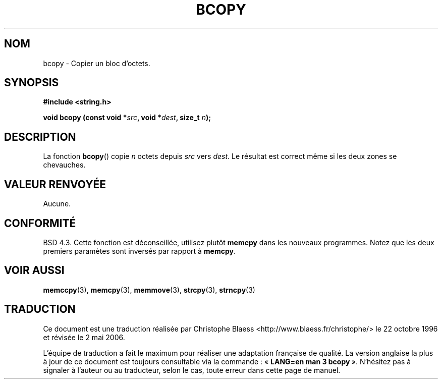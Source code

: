 .\" Copyright 1993 David Metcalfe (david@prism.demon.co.uk)
.\"
.\" Permission is granted to make and distribute verbatim copies of this
.\" manual provided the copyright notice and this permission notice are
.\" preserved on all copies.
.\"
.\" Permission is granted to copy and distribute modified versions of this
.\" manual under the conditions for verbatim copying, provided that the
.\" entire resulting derived work is distributed under the terms of a
.\" permission notice identical to this one
.\"
.\" Since the Linux kernel and libraries are constantly changing, this
.\" manual page may be incorrect or out-of-date.  The author(s) assume no
.\" responsibility for errors or omissions, or for damages resulting from
.\" the use of the information contained herein.  The author(s) may not
.\" have taken the same level of care in the production of this manual,
.\" which is licensed free of charge, as they might when working
.\" professionally.
.\"
.\" Formatted or processed versions of this manual, if unaccompanied by
.\" the source, must acknowledge the copyright and authors of this work.
.\"
.\" References consulted:
.\"     Linux libc source code
.\"     Lewine's _POSIX Programmer's Guide_ (O'Reilly & Associates, 1991)
.\"     386BSD man pages
.\"
.\" Modified, Sun Feb 26 14:52:00 1995, faith@cs.unc.edu
.\" Modified Tue Oct 22 23:48:10 1996 by Eric S. Raymond <esr@thyrsus.com>
.\"
.\" Traduction 22/10/1996 par Christophe Blaess (ccb@club-internet.fr)
.\" Màj 21/07/2003 LDP-1.56
.\" Màj 01/05/2006 LDP-1.67.1
.\"
.TH BCOPY 3 "31 décembre 2002" LDP "Manuel du programmeur Linux"
.SH NOM
bcopy \- Copier un bloc d'octets.
.SH SYNOPSIS
.nf
.B #include <string.h>
.sp
.BI "void bcopy (const void *" src ", void *" dest ", size_t " n );
.fi
.SH DESCRIPTION
La fonction
.BR bcopy ()
copie
.I n
octets depuis
.I src
vers
.IR dest .
Le résultat est correct même si les deux zones se chevauches.
.SH "VALEUR RENVOYÉE"
Aucune.
.SH "CONFORMITÉ"
BSD 4.3. Cette fonction est déconseillée, utilisez plutôt
.BR memcpy
dans les nouveaux programmes. Notez que les deux premiers paramètes
sont inversés par rapport à
.BR memcpy .
.SH "VOIR AUSSI"
.BR memccpy (3),
.BR memcpy (3),
.BR memmove (3),
.BR strcpy (3),
.BR strncpy (3)
.SH TRADUCTION
.PP
Ce document est une traduction réalisée par Christophe Blaess
<http://www.blaess.fr/christophe/> le 22\ octobre\ 1996
et révisée le 2\ mai\ 2006.
.PP
L'équipe de traduction a fait le maximum pour réaliser une adaptation
française de qualité. La version anglaise la plus à jour de ce document est
toujours consultable via la commande\ : «\ \fBLANG=en\ man\ 3\ bcopy\fR\ ».
N'hésitez pas à signaler à l'auteur ou au traducteur, selon le cas, toute
erreur dans cette page de manuel.
